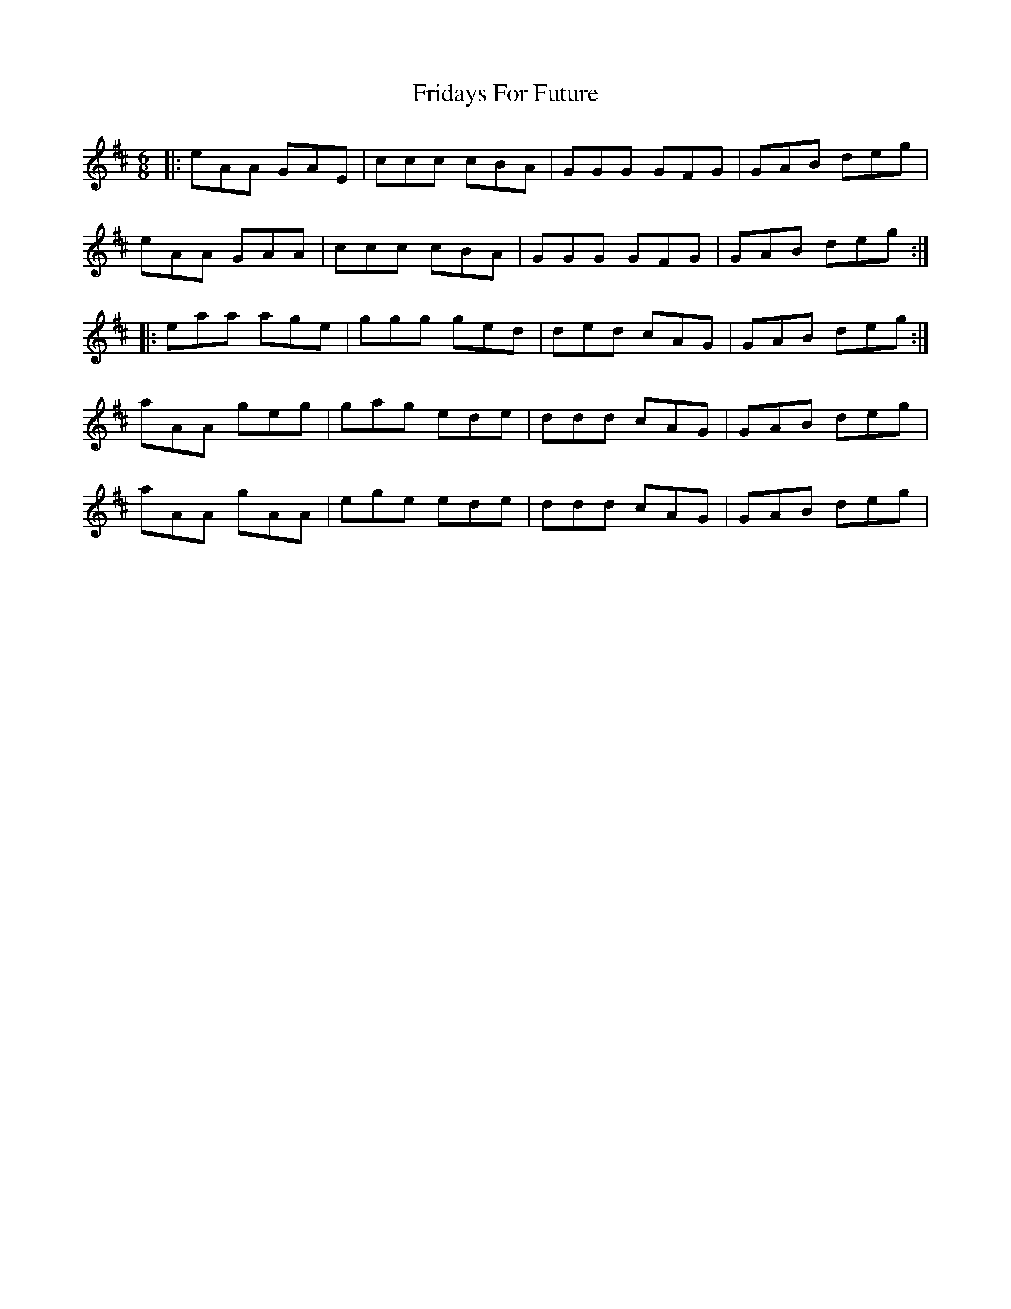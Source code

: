 X: 14097
T: Fridays For Future
R: jig
M: 6/8
K: Amixolydian
|:eAA GAE|ccc cBA|GGG GFG|GAB deg|
eAA GAA|ccc cBA|GGG GFG|GAB deg:|
|:eaa age|ggg ged|ded cAG|GAB deg:|
aAA geg|gag ede|ddd cAG|GAB deg|
aAA gAA|ege ede|ddd cAG|GAB deg|

